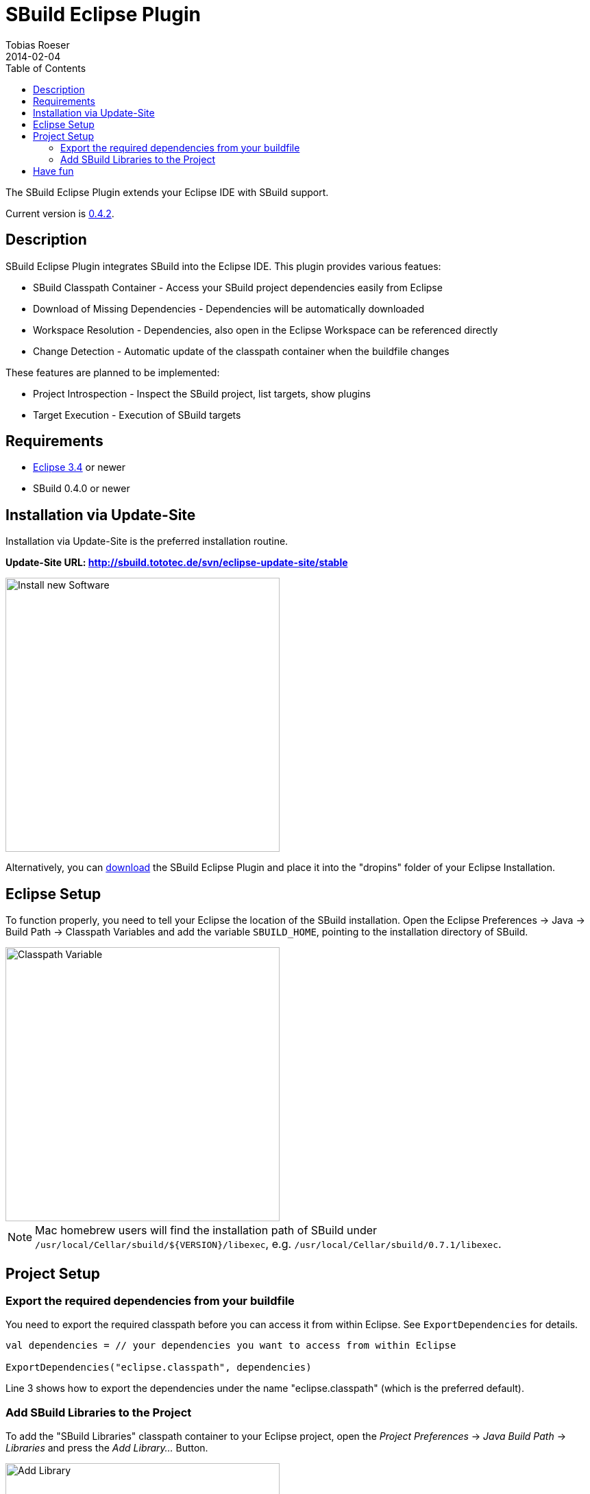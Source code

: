 = SBuild Eclipse Plugin
Tobias Roeser
2014-02-04
:jbake-type: page
:jbake-status: published
:eclipsepluginversion: 0.4.2
:toc:

The SBuild Eclipse Plugin extends your Eclipse IDE with SBuild support.

toc::[]

Current version is link:SBuildEclipsePlugin_0_4_2[0.4.2].

== Description

SBuild Eclipse Plugin integrates SBuild into the Eclipse IDE.  This plugin provides various featues:

* SBuild Classpath Container - Access your SBuild project dependencies easily from Eclipse 
* Download of Missing Dependencies - Dependencies will be automatically downloaded
* Workspace Resolution - Dependencies, also open in the Eclipse Workspace can be referenced directly
* Change Detection -  Automatic update of the classpath container when the buildfile changes

These features are planned to be implemented:

* Project Introspection - Inspect the SBuild project, list targets, show plugins 
* Target Execution - Execution of SBuild targets

== Requirements

* http://eclipse.org[Eclipse 3.4] or newer
* SBuild 0.4.0 or newer

== Installation via Update-Site

Installation via Update-Site is the preferred installation routine.

*Update-Site URL: http://sbuild.tototec.de/svn/eclipse-update-site/stable*

image::InstallNewSoftware.png[Install new Software,400]

Alternatively, you can http://sbuild.tototec.de/sbuild/projects/sbuild/files[download] the SBuild Eclipse Plugin and place it into the "dropins" folder of your Eclipse Installation.

== Eclipse Setup

To function properly, you need to tell your Eclipse the location of the SBuild installation.
Open the Eclipse Preferences -> Java -> Build Path -> Classpath Variables and add the variable `SBUILD_HOME`, pointing to the installation directory of SBuild. 

image::ClasspathVariables.png[Classpath Variable,400]

[NOTE]
Mac homebrew users will find the installation path of SBuild under `/usr/local/Cellar/sbuild/${VERSION}/libexec`, e.g. `/usr/local/Cellar/sbuild/0.7.1/libexec`.


== Project Setup

=== Export the required dependencies from your buildfile

You need to export the required classpath before you can access it from within Eclipse.
See `ExportDependencies` for details.

[source,scala]
----
val dependencies = // your dependencies you want to access from within Eclipse

ExportDependencies("eclipse.classpath", dependencies)
----

Line 3 shows how to export the dependencies under the name "eclipse.classpath" (which is the preferred default).

=== Add SBuild Libraries to the Project

To add the "SBuild Libraries" classpath container to your Eclipse project, open the _Project Preferences_ -> _Java Build Path_ -> _Libraries_ and press the _Add Library..._ Button. 

image::AddLibrary.png[Add Library,400]

Choose "SBuild Libraries" and press _Next_.
In the next dialog page, you have the option to configure some settings, but normally you can just press _Finish_.
You can always reach and modify these settings later.

image::EditLibrary.png[Edit Library,400]

The configurable settings are:

* Name of SBuild buildfile
* Choose exported dependencies
* Update Policy
* Workspace Project aliases


== Have fun

*Congratulations!* 

You now have added the "SBuild Libraries" classpath container to your project.
You should see a "SBuild Libraries" entry in your _Package Explorer_.
Wenn you expand that tree node, you should see all your (exported) dependencies.
